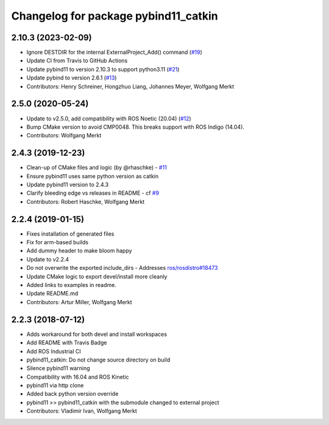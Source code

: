 ^^^^^^^^^^^^^^^^^^^^^^^^^^^^^^^^^^^^^
Changelog for package pybind11_catkin
^^^^^^^^^^^^^^^^^^^^^^^^^^^^^^^^^^^^^

2.10.3 (2023-02-09)
-------------------
* Ignore DESTDIR for the internal ExternalProject_Add() command (`#19 <https://github.com/ipab-slmc/pybind11_catkin/issues/19>`_)
* Update CI from Travis to GitHub Actions
* Update pybind11 to version 2.10.3 to support python3.11 (`#21 <https://github.com/ipab-slmc/pybind11_catkin/issues/21>`_)
* Update pybind to version 2.6.1 (`#13 <https://github.com/ipab-slmc/pybind11_catkin/issues/13>`_)
* Contributors: Henry Schreiner, Hongzhuo Liang, Johannes Meyer, Wolfgang Merkt

2.5.0 (2020-05-24)
------------------
* Update to v2.5.0, add compatibility with ROS Noetic (20.04) (`#12 <https://github.com/ipab-slmc/pybind11_catkin/issues/12>`_)
* Bump CMake version to avoid CMP0048. This breaks support with ROS Indigo (14.04).
* Contributors: Wolfgang Merkt

2.4.3 (2019-12-23)
------------------
* Clean-up of CMake files and logic (by @rhaschke) - `#11 <https://github.com/ipab-slmc/pybind11_catkin/issues/11>`_
* Ensure pybind11 uses same python version as catkin
* Update pybind11 version to 2.4.3
* Clarify bleeding edge vs releases in README - cf `#9 <https://github.com/ipab-slmc/pybind11_catkin/issues/9>`_
* Contributors: Robert Haschke, Wolfgang Merkt

2.2.4 (2019-01-15)
------------------
* Fixes installation of generated files
* Fix for arm-based builds
* Add dummy header to make bloom happy
* Update to v2.2.4
* Do not overwrite the exported include_dirs
  - Addresses `ros/rosdistro#18473 <https://github.com/ros/rosdistro/issues/18473>`_
* Update CMake logic to export devel/install more cleanly
* Added links to examples in readme.
* Update README.md
* Contributors: Artur Miller, Wolfgang Merkt

2.2.3 (2018-07-12)
------------------
* Adds workaround for both devel and install workspaces
* Add README with Travis Badge
* Add ROS Industrial CI
* pybind11_catkin: Do not change source directory on build
* Silence pybind11 warning
* Compatibility with 16.04 and ROS Kinetic
* pybind11 via http clone
* Added back python version override
* pybind11 >> pybind11_catkin with the submodule changed to external project
* Contributors: Vladimir Ivan, Wolfgang Merkt
